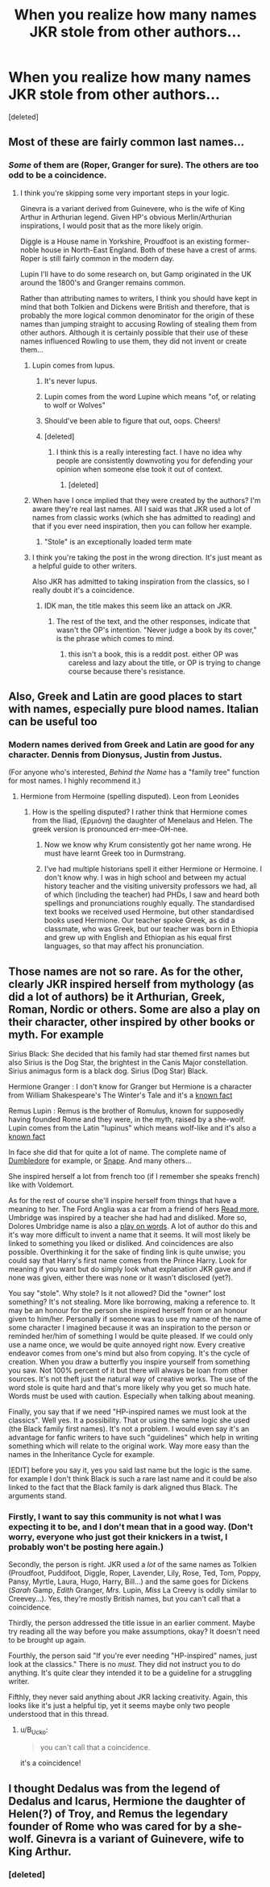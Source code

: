 #+TITLE: When you realize how many names JKR stole from other authors...

* When you realize how many names JKR stole from other authors...
:PROPERTIES:
:Score: 0
:DateUnix: 1546592612.0
:DateShort: 2019-Jan-04
:FlairText: Misc
:END:
[deleted]


** Most of these are fairly common last names...
:PROPERTIES:
:Author: Celest_Clipse
:Score: 17
:DateUnix: 1546593355.0
:DateShort: 2019-Jan-04
:END:

*** /Some/ of them are (Roper, Granger for sure). The others are too odd to be a coincidence.
:PROPERTIES:
:Author: abnormalopinion
:Score: -3
:DateUnix: 1546594148.0
:DateShort: 2019-Jan-04
:END:

**** I think you're skipping some very important steps in your logic.

Ginevra is a variant derived from Guinevere, who is the wife of King Arthur in Arthurian legend. Given HP's obvious Merlin/Arthurian inspirations, I would posit that as the more likely origin.

Diggle is a House name in Yorkshire, Proudfoot is an existing former-noble house in North-East England. Both of these have a crest of arms. Roper is still fairly common in the modern day.

Lupin I'll have to do some research on, but Gamp originated in the UK around the 1800's and Granger remains common.

Rather than attributing names to writers, I think you should have kept in mind that both Tolkien and Dickens were British and therefore, that is probably the more logical common denominator for the origin of these names than jumping straight to accusing Rowling of stealing them from other authors. Although it is certainly possible that their use of these names influenced Rowling to use them, they did not invent or create them...
:PROPERTIES:
:Author: Celest_Clipse
:Score: 16
:DateUnix: 1546595137.0
:DateShort: 2019-Jan-04
:END:

***** Lupin comes from lupus.
:PROPERTIES:
:Score: 6
:DateUnix: 1546595324.0
:DateShort: 2019-Jan-04
:END:

****** It's never lupus.
:PROPERTIES:
:Author: T0lias
:Score: 8
:DateUnix: 1546596865.0
:DateShort: 2019-Jan-04
:END:


****** Lupin comes from the word Lupine which means "of, or relating to wolf or Wolves"
:PROPERTIES:
:Author: afrose9797
:Score: 6
:DateUnix: 1546599350.0
:DateShort: 2019-Jan-04
:END:


****** Should've been able to figure that out, oops. Cheers!
:PROPERTIES:
:Author: Celest_Clipse
:Score: 2
:DateUnix: 1546595562.0
:DateShort: 2019-Jan-04
:END:


****** [deleted]
:PROPERTIES:
:Score: -4
:DateUnix: 1546597416.0
:DateShort: 2019-Jan-04
:END:

******* I think this is a really interesting fact. I have no idea why people are consistently downvoting you for defending your opinion when someone else took it out of context.
:PROPERTIES:
:Author: moonsilence
:Score: 0
:DateUnix: 1546598710.0
:DateShort: 2019-Jan-04
:END:

******** [deleted]
:PROPERTIES:
:Score: 0
:DateUnix: 1546599122.0
:DateShort: 2019-Jan-04
:END:


***** When have I once implied that they were created by the authors? I'm aware they're real last names. All I said was that JKR used a lot of names from classic works (which she has admitted to reading) and that if you ever need inspiration, then you can follow her example.
:PROPERTIES:
:Author: abnormalopinion
:Score: 1
:DateUnix: 1546595504.0
:DateShort: 2019-Jan-04
:END:

****** "Stole" is an exceptionally loaded term mate
:PROPERTIES:
:Author: Celest_Clipse
:Score: 13
:DateUnix: 1546595548.0
:DateShort: 2019-Jan-04
:END:


***** I think you're taking the post in the wrong direction. It's just meant as a helpful guide to other writers.

Also JKR has admitted to taking inspiration from the classics, so I really doubt it's a coincidence.
:PROPERTIES:
:Author: moonsilence
:Score: 1
:DateUnix: 1546595880.0
:DateShort: 2019-Jan-04
:END:

****** IDK man, the title makes this seem like an attack on JKR.
:PROPERTIES:
:Author: CasterLav
:Score: 4
:DateUnix: 1546597031.0
:DateShort: 2019-Jan-04
:END:

******* The rest of the text, and the other responses, indicate that wasn't the OP's intention. "Never judge a book by its cover," is the phrase which comes to mind.
:PROPERTIES:
:Author: moonsilence
:Score: -4
:DateUnix: 1546597922.0
:DateShort: 2019-Jan-04
:END:

******** this isn't a book, this is a reddit post. either OP was careless and lazy about the title, or OP is trying to change course because there's resistance.
:PROPERTIES:
:Author: B_Ucko
:Score: 1
:DateUnix: 1546619379.0
:DateShort: 2019-Jan-04
:END:


** Also, Greek and Latin are good places to start with names, especially pure blood names. Italian can be useful too
:PROPERTIES:
:Author: Sigyn99
:Score: 4
:DateUnix: 1546594122.0
:DateShort: 2019-Jan-04
:END:

*** Modern names derived from Greek and Latin are good for any character. Dennis from Dionysus, Justin from Justus.

(For anyone who's interested, /Behind the Name/ has a "family tree" function for most names. I highly recommend it.)
:PROPERTIES:
:Author: abnormalopinion
:Score: 2
:DateUnix: 1546594829.0
:DateShort: 2019-Jan-04
:END:

**** Hermione from Hermoine (spelling disputed). Leon from Leonides
:PROPERTIES:
:Author: Sigyn99
:Score: 2
:DateUnix: 1546595379.0
:DateShort: 2019-Jan-04
:END:

***** How is the spelling disputed? I rather think that Hermione comes from the Iliad, (Ερμιόνη) the daughter of Menelaus and Helen. The greek version is pronounced err-mee-OH-nee.
:PROPERTIES:
:Author: T0lias
:Score: 4
:DateUnix: 1546597231.0
:DateShort: 2019-Jan-04
:END:

****** Now we know why Krum consistently got her name wrong. He must have learnt Greek too in Durmstrang.
:PROPERTIES:
:Author: afrose9797
:Score: 2
:DateUnix: 1546599451.0
:DateShort: 2019-Jan-04
:END:


****** I've had multiple historians spell it either Hermione or Hermoine. I don't know why. I was in high school and between my actual history teacher and the visiting university professors we had, all of which (including the teacher) had PHDs, I saw and heard both spellings and pronunciations roughly equally. The standardised text books we received used Hermoine, but other standardised books used Hermione. Our teacher spoke Greek, as did a classmate, who was Greek, but our teacher was born in Ethiopia and grew up with English and Ethiopian as his equal first languages, so that may affect his pronunciation.
:PROPERTIES:
:Author: Sigyn99
:Score: 1
:DateUnix: 1546597517.0
:DateShort: 2019-Jan-04
:END:


** Those names are not so rare. As for the other, clearly JKR inspired herself from mythology (as did a lot of authors) be it Arthurian, Greek, Roman, Nordic or others. Some are also a play on their character, other inspired by other books or myth. For example

Sirius Black: She decided that his family had star themed first names but also Sirius is the Dog Star, the brightest in the Canis Major constellation. Sirius animagus form is a black dog. Sirius (Dog Star) Black.

Hermione Granger : I don't know for Granger but Hermione is a character from William Shakespeare's The Winter's Tale and it's a [[http://harrypotter.wikia.com/wiki/Hermione_Granger#Etymology][known fact]]

Remus Lupin : Remus is the brother of Romulus, known for supposedly having founded Rome and they were, in the myth, raised by a she-wolf. Lupin comes from the Latin "lupinus" which means wolf-like and it's also a [[http://harrypotter.wikia.com/wiki/Remus_Lupin#Etymology][known fact]]

In face she did that for quite a lot of name. The complete name of [[http://harrypotter.wikia.com/wiki/Albus_Dumbledore#Etymology][Dumbledore]] for example, or [[http://harrypotter.wikia.com/wiki/Severus_Snape#Etymology][Snape]]. And many others...

She inspired herself a lot from french too (if I remember she speaks french) like with Voldemort.

As for the rest of course she'll inspire herself from things that have a meaning to her. The Ford Anglia was a car from a friend of hers [[http://www.accio-quote.org/articles/2001/1101-candis-renton.html][Read more]], Umbridge was inspired by a teacher she had had and disliked. More so, Dolores Umbridge name is also a [[http://harrypotter.wikia.com/wiki/Dolores_Umbridge#Etymology][play on words]]. A lot of author do this and it's way more difficult to invent a name that it seems. It will most likely be linked to something you liked or disliked. And coincidences are also possible. Overthinking it for the sake of finding link is quite unwise; you could say that Harry's first name comes from the Prince Harry. Look for meaning if you want but do simply look what explanation JKR gave and if none was given, either there was none or it wasn't disclosed (yet?).

You say "stole". Why stole? Is it not allowed? Did the "owner" lost something? It's not stealing. More like borrowing, making a reference to. It may be an honour for the person she inspired herself from or an honour given to him/her. Personally if someone was to use my name of the name of some character I imagined because it was an inspiration to the person or reminded her/him of something I would be quite pleased. If we could only use a name once, we would be quite annoyed right now. Every creative endeavor comes from one's mind but also from copying. It's the cycle of creation. When you draw a butterfly you inspire yourself from something you saw. Not 100% percent of it but there will always be loan from other sources. It's not theft just the natural way of creative works. The use of the word stole is quite hard and that's more likely why you get so much hate. Words must be used with caution. Especially when talking about meaning.

Finally, you say that if we need "HP-inspired names we must look at the classics". Well yes. It a possibility. That or using the same logic she used (the Black family first names). It's not a problem. I would even say it's an advantage for fanfic writers to have such "guidelines" which help in writing something which will relate to the original work. Way more easy than the names in the Inheritance Cycle for example.

[EDIT] before you say it, yes you said last name but the logic is the same. for example I don't think Black is such a rare last name and it could be also linked to the fact that the Black family is dark aligned thus Black. The arguments stand.
:PROPERTIES:
:Author: MoleOfWar
:Score: 4
:DateUnix: 1546606838.0
:DateShort: 2019-Jan-04
:END:

*** Firstly, I want to say this community is not what I was expecting it to be, and I don't mean that in a good way. (Don't worry, everyone who just got their knickers in a twist, I probably won't be posting here again.)

Secondly, the person is right. JKR used a /lot/ of the same names as Tolkien (Proudfoot, Puddifoot, Diggle, Roper, Lavender, Lily, Rose, Ted, Tom, Poppy, Pansy, Myrtle, Laura, Hugo, Harry, Bill...) and the same goes for Dickens (/Sarah/ Gamp, /Edith/ Granger, /Mrs./ Lupin, /Miss/ La Creevy is oddly similar to Creevey...). Yes, they're mostly British names, but you can't call that a coincidence.

Thirdly, the person addressed the title issue in an earlier comment. Maybe try reading all the way before you make assumptions, okay? It doesn't need to be brought up again.

Fourthly, the person said "If you're ever needing "HP-inspired" names, just look at the classics." There is no /must/. They did not instruct you to do anything. It's quite clear they intended it to be a guideline for a struggling writer.

Fifthly, they never said anything about JKR lacking creativity. Again, this looks like it's just a helpful tip, yet it seems maybe only two people understood that in this thread.
:PROPERTIES:
:Author: logicislight
:Score: -1
:DateUnix: 1546610984.0
:DateShort: 2019-Jan-04
:END:

**** u/B_Ucko:
#+begin_quote
  you can't call that a coincidence.
#+end_quote

it's a coincidence!
:PROPERTIES:
:Author: B_Ucko
:Score: 1
:DateUnix: 1546619556.0
:DateShort: 2019-Jan-04
:END:


** I thought Dedalus was from the legend of Dedalus and Icarus, Hermione the daughter of Helen(?) of Troy, and Remus the legendary founder of Rome who was cared for by a she-wolf. Ginevra is a variant of Guinevere, wife to King Arthur.
:PROPERTIES:
:Author: avittamboy
:Score: 1
:DateUnix: 1546601869.0
:DateShort: 2019-Jan-04
:END:

*** [deleted]
:PROPERTIES:
:Score: -1
:DateUnix: 1546604744.0
:DateShort: 2019-Jan-04
:END:
